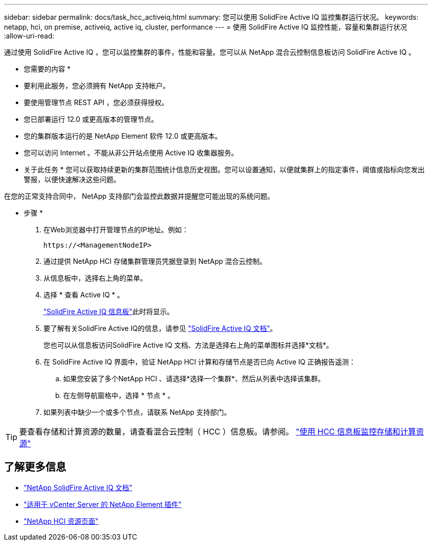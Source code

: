 ---
sidebar: sidebar 
permalink: docs/task_hcc_activeiq.html 
summary: 您可以使用 SolidFire Active IQ 监控集群运行状况。 
keywords: netapp, hci, on premise, activeiq, active iq, cluster, performance 
---
= 使用 SolidFire Active IQ 监控性能，容量和集群运行状况
:allow-uri-read: 


[role="lead"]
通过使用 SolidFire Active IQ ，您可以监控集群的事件，性能和容量。您可以从 NetApp 混合云控制信息板访问 SolidFire Active IQ 。

* 您需要的内容 *

* 要利用此服务，您必须拥有 NetApp 支持帐户。
* 要使用管理节点 REST API ，您必须获得授权。
* 您已部署运行 12.0 或更高版本的管理节点。
* 您的集群版本运行的是 NetApp Element 软件 12.0 或更高版本。
* 您可以访问 Internet 。不能从非公开站点使用 Active IQ 收集器服务。


* 关于此任务 * 您可以获取持续更新的集群范围统计信息历史视图。您可以设置通知，以便就集群上的指定事件，阈值或指标向您发出警报，以便快速解决这些问题。

在您的正常支持合同中， NetApp 支持部门会监控此数据并提醒您可能出现的系统问题。

* 步骤 *

. 在Web浏览器中打开管理节点的IP地址。例如：
+
[listing]
----
https://<ManagementNodeIP>
----
. 通过提供 NetApp HCI 存储集群管理员凭据登录到 NetApp 混合云控制。
. 从信息板中，选择右上角的菜单。
. 选择 * 查看 Active IQ * 。
+
link:https://activeiq.solidfire.com["SolidFire Active IQ 信息板"^]此时将显示。

. 要了解有关SolidFire Active IQ的信息，请参见 https://docs.netapp.com/us-en/solidfire-active-iq/index.html["SolidFire Active IQ 文档"^]。
+
您也可以从信息板访问SolidFire Active IQ 文档、方法是选择右上角的菜单图标并选择*文档*。

. 在 SolidFire Active IQ 界面中，验证 NetApp HCI 计算和存储节点是否已向 Active IQ 正确报告遥测：
+
.. 如果您安装了多个NetApp HCI 、请选择*选择一个集群*、然后从列表中选择该集群。
.. 在左侧导航窗格中，选择 * 节点 * 。


. 如果列表中缺少一个或多个节点，请联系 NetApp 支持部门。



TIP: 要查看存储和计算资源的数量，请查看混合云控制（ HCC ）信息板。请参阅。 link:task_hcc_dashboard.html["使用 HCC 信息板监控存储和计算资源"]

[discrete]
== 了解更多信息

* https://docs.netapp.com/us-en/solidfire-active-iq/index.html["NetApp SolidFire Active IQ 文档"^]
* https://docs.netapp.com/us-en/vcp/index.html["适用于 vCenter Server 的 NetApp Element 插件"^]
* https://www.netapp.com/hybrid-cloud/hci-documentation/["NetApp HCI 资源页面"^]

